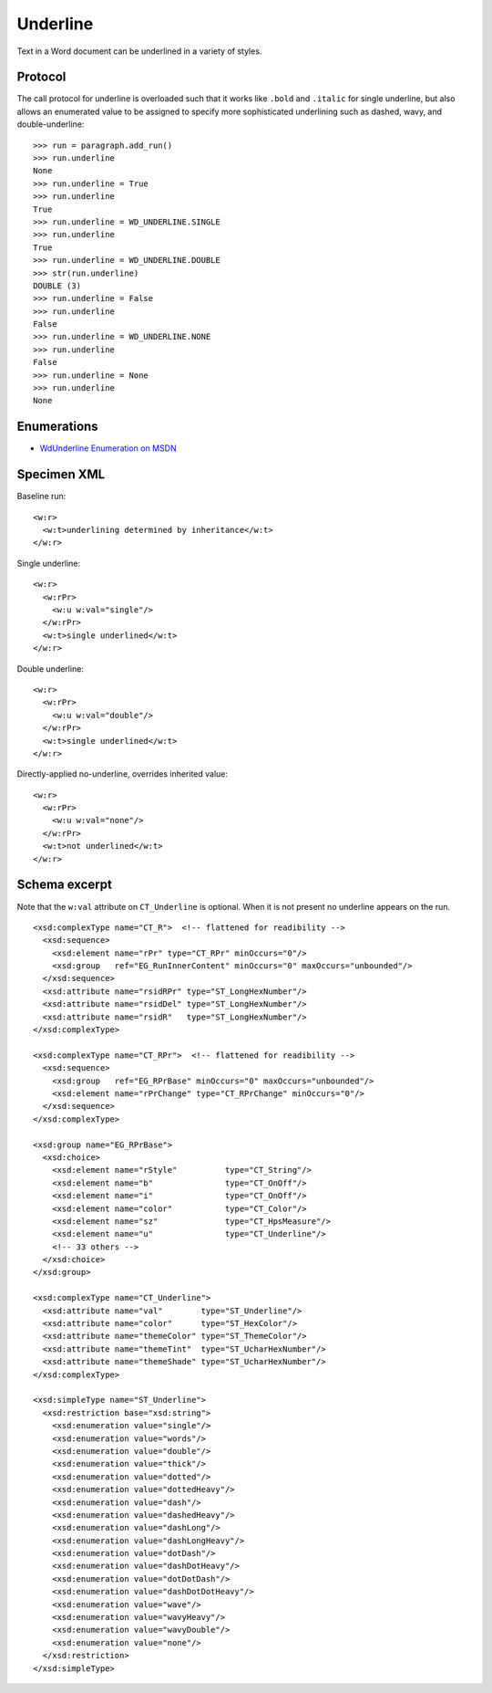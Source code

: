 
Underline
=========

Text in a Word document can be underlined in a variety of styles.


Protocol
--------

The call protocol for underline is overloaded such that it works like
``.bold`` and ``.italic`` for single underline, but also allows an enumerated
value to be assigned to specify more sophisticated underlining such as
dashed, wavy, and double-underline::

    >>> run = paragraph.add_run()
    >>> run.underline
    None
    >>> run.underline = True
    >>> run.underline
    True
    >>> run.underline = WD_UNDERLINE.SINGLE
    >>> run.underline
    True
    >>> run.underline = WD_UNDERLINE.DOUBLE
    >>> str(run.underline)
    DOUBLE (3)
    >>> run.underline = False
    >>> run.underline
    False
    >>> run.underline = WD_UNDERLINE.NONE
    >>> run.underline
    False
    >>> run.underline = None
    >>> run.underline
    None


Enumerations
------------

* `WdUnderline Enumeration on MSDN`_

.. _WdUnderline Enumeration on MSDN:
   http://msdn.microsoft.com/en-us/library/office/ff822388(v=office.15).aspx


Specimen XML
------------

.. highlight:: xml

Baseline run::

    <w:r>
      <w:t>underlining determined by inheritance</w:t>
    </w:r>

Single underline::

    <w:r>
      <w:rPr>
        <w:u w:val="single"/>
      </w:rPr>
      <w:t>single underlined</w:t>
    </w:r>

Double underline::

    <w:r>
      <w:rPr>
        <w:u w:val="double"/>
      </w:rPr>
      <w:t>single underlined</w:t>
    </w:r>

Directly-applied no-underline, overrides inherited value::

    <w:r>
      <w:rPr>
        <w:u w:val="none"/>
      </w:rPr>
      <w:t>not underlined</w:t>
    </w:r>


Schema excerpt
--------------

Note that the ``w:val`` attribute on ``CT_Underline`` is optional. When it is
not present no underline appears on the run.

.. highlight:: xml

::

  <xsd:complexType name="CT_R">  <!-- flattened for readibility -->
    <xsd:sequence>
      <xsd:element name="rPr" type="CT_RPr" minOccurs="0"/>
      <xsd:group   ref="EG_RunInnerContent" minOccurs="0" maxOccurs="unbounded"/>
    </xsd:sequence>
    <xsd:attribute name="rsidRPr" type="ST_LongHexNumber"/>
    <xsd:attribute name="rsidDel" type="ST_LongHexNumber"/>
    <xsd:attribute name="rsidR"   type="ST_LongHexNumber"/>
  </xsd:complexType>

  <xsd:complexType name="CT_RPr">  <!-- flattened for readibility -->
    <xsd:sequence>
      <xsd:group   ref="EG_RPrBase" minOccurs="0" maxOccurs="unbounded"/>
      <xsd:element name="rPrChange" type="CT_RPrChange" minOccurs="0"/>
    </xsd:sequence>
  </xsd:complexType>

  <xsd:group name="EG_RPrBase">
    <xsd:choice>
      <xsd:element name="rStyle"          type="CT_String"/>
      <xsd:element name="b"               type="CT_OnOff"/>
      <xsd:element name="i"               type="CT_OnOff"/>
      <xsd:element name="color"           type="CT_Color"/>
      <xsd:element name="sz"              type="CT_HpsMeasure"/>
      <xsd:element name="u"               type="CT_Underline"/>
      <!-- 33 others -->
    </xsd:choice>
  </xsd:group>

  <xsd:complexType name="CT_Underline">
    <xsd:attribute name="val"        type="ST_Underline"/>
    <xsd:attribute name="color"      type="ST_HexColor"/>
    <xsd:attribute name="themeColor" type="ST_ThemeColor"/>
    <xsd:attribute name="themeTint"  type="ST_UcharHexNumber"/>
    <xsd:attribute name="themeShade" type="ST_UcharHexNumber"/>
  </xsd:complexType>

  <xsd:simpleType name="ST_Underline">
    <xsd:restriction base="xsd:string">
      <xsd:enumeration value="single"/>
      <xsd:enumeration value="words"/>
      <xsd:enumeration value="double"/>
      <xsd:enumeration value="thick"/>
      <xsd:enumeration value="dotted"/>
      <xsd:enumeration value="dottedHeavy"/>
      <xsd:enumeration value="dash"/>
      <xsd:enumeration value="dashedHeavy"/>
      <xsd:enumeration value="dashLong"/>
      <xsd:enumeration value="dashLongHeavy"/>
      <xsd:enumeration value="dotDash"/>
      <xsd:enumeration value="dashDotHeavy"/>
      <xsd:enumeration value="dotDotDash"/>
      <xsd:enumeration value="dashDotDotHeavy"/>
      <xsd:enumeration value="wave"/>
      <xsd:enumeration value="wavyHeavy"/>
      <xsd:enumeration value="wavyDouble"/>
      <xsd:enumeration value="none"/>
    </xsd:restriction>
  </xsd:simpleType>
